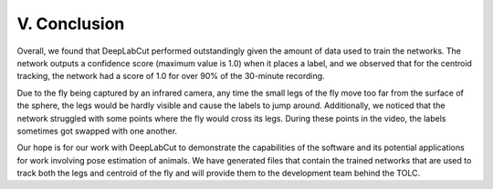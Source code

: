 V. Conclusion
========================
Overall, we found that DeepLabCut performed outstandingly given the amount of data used to train the networks. The network outputs a confidence score (maximum value is 1.0) when it places a label, and we observed that for the centroid tracking, the network had a score of 1.0 for over 90% of the 30-minute recording.

Due to the fly being captured by an infrared camera, any time the small legs of the fly move too far from the surface of the sphere, the legs would be hardly visible and cause the labels to jump around. Additionally, we noticed that the network struggled with some points where the fly would cross its legs. During these points in the video, the labels sometimes got swapped with one another. 

Our hope is for our work with DeepLabCut to demonstrate the capabilities of the software and its potential applications for work involving pose estimation of animals. We have generated files that contain the trained networks that are used to track both the legs and centroid of the fly and will provide them to the development team behind the TOLC.
